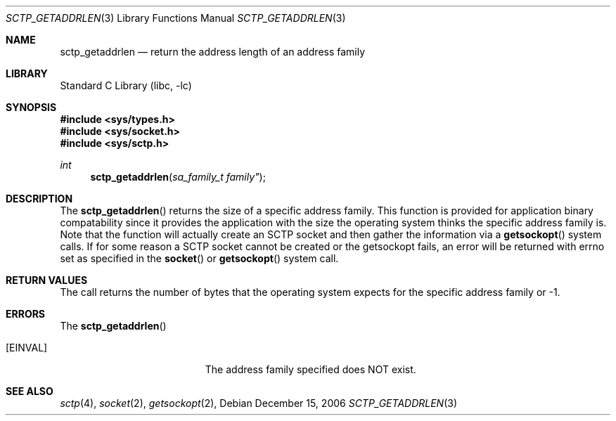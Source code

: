 .\" Copyright (c) 1983, 1991, 1993
.\"	The Regents of the University of California.  All rights reserved.
.\"
.\" Redistribution and use in source and binary forms, with or without
.\" modification, are permitted provided that the following conditions
.\" are met:
.\" 1. Redistributions of source code must retain the above copyright
.\"    notice, this list of conditions and the following disclaimer.
.\" 2. Redistributions in binary form must reproduce the above copyright
.\"    notice, this list of conditions and the following disclaimer in the
.\"    documentation and/or other materials provided with the distribution.
.\" 3. All advertising materials mentioning features or use of this software
.\"    must display the following acknowledgement:
.\"	This product includes software developed by the University of
.\"	California, Berkeley and its contributors.
.\" 4. Neither the name of the University nor the names of its contributors
.\"    may be used to endorse or promote products derived from this software
.\"    without specific prior written permission.
.\"
.\" THIS SOFTWARE IS PROVIDED BY THE REGENTS AND CONTRIBUTORS ``AS IS'' AND
.\" ANY EXPRESS OR IMPLIED WARRANTIES, INCLUDING, BUT NOT LIMITED TO, THE
.\" IMPLIED WARRANTIES OF MERCHANTABILITY AND FITNESS FOR A PARTICULAR PURPOSE
.\" ARE DISCLAIMED.  IN NO EVENT SHALL THE REGENTS OR CONTRIBUTORS BE LIABLE
.\" FOR ANY DIRECT, INDIRECT, INCIDENTAL, SPECIAL, EXEMPLARY, OR CONSEQUENTIAL
.\" DAMAGES (INCLUDING, BUT NOT LIMITED TO, PROCUREMENT OF SUBSTITUTE GOODS
.\" OR SERVICES; LOSS OF USE, DATA, OR PROFITS; OR BUSINESS INTERRUPTION)
.\" HOWEVER CAUSED AND ON ANY THEORY OF LIABILITY, WHETHER IN CONTRACT, STRICT
.\" LIABILITY, OR TORT (INCLUDING NEGLIGENCE OR OTHERWISE) ARISING IN ANY WAY
.\" OUT OF THE USE OF THIS SOFTWARE, EVEN IF ADVISED OF THE POSSIBILITY OF
.\" SUCH DAMAGE.
.\"
.\"     From: @(#)send.2	8.2 (Berkeley) 2/21/94
.\" $FreeBSD: $
.\"
.Dd December 15, 2006
.Dt SCTP_GETADDRLEN 3
.Os
.Sh NAME
.Nm sctp_getaddrlen
.Nd return the address length of an address family
.Sh LIBRARY
.Lb libc
.Sh SYNOPSIS
.In sys/types.h
.In sys/socket.h
.In sys/sctp.h
.Ft int
.Fn sctp_getaddrlen "sa_family_t family""
.Sh DESCRIPTION
The
.Fn sctp_getaddrlen
returns the size of a specific address family. This function
is provided for application binary compatability since it
provides the application with the size the operating system
thinks the specific address family is. Note that the function
will actually create an SCTP socket and then gather the
information via a
.Fn getsockopt
system calls. If for some reason a SCTP socket cannot
be created or the getsockopt fails, an error will be returned 
with errno set as specified in the
.Fn socket
or
.Fn getsockopt
system call.
.Sh RETURN VALUES
The call returns the number of bytes that the operating
system expects for the specific address family or -1.
.Sh ERRORS
The
.Fn sctp_getaddrlen
.Bl -tag -width Er
.It Bq Er EINVAL
The address family specified does NOT exist.
.El
.Sh SEE ALSO
.Xr sctp 4 ,
.Xr socket 2 ,
.Xr getsockopt 2 ,

